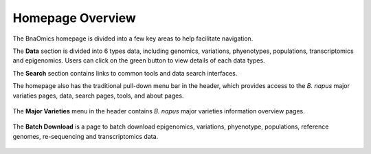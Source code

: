 Homepage Overview
=================

The BnaOmics homepage is divided into a few key areas to help facilitate
navigation.

The **Data** section is divided into 6 types data, including genomics,
variations, phyenotypes, populations, transcriptomics and epigenomics. Users can click on the green
button to view details of each data types.

The **Search** section contains links to common tools and data
search interfaces.

The homepage also has the traditional pull-down menu bar in the header,
which provides access to the *B. napus* major variaties pages, data,
search pages, tools, and about pages.

.. figure:: /_static/navi-bar.png
   :alt: 

.. figure:: /_static/homepage-data.png
   :alt: 

.. figure:: /_static/homepage-tools.png
   :alt: 

The **Major Varieties** menu in the header contains *B. napus* major
varieties information overview pages. 

.. figure:: /_static/major-variaties.png
   :alt: 

The **Batch Download** is a page to batch download epigenomics, variations,
phyenotype, populations, reference genomes, re-sequencing and transcriptomics data.

.. figure:: /_static/batch-download-menu.png
   :alt: 

.. figure:: /_static/download.png
   :alt: 

